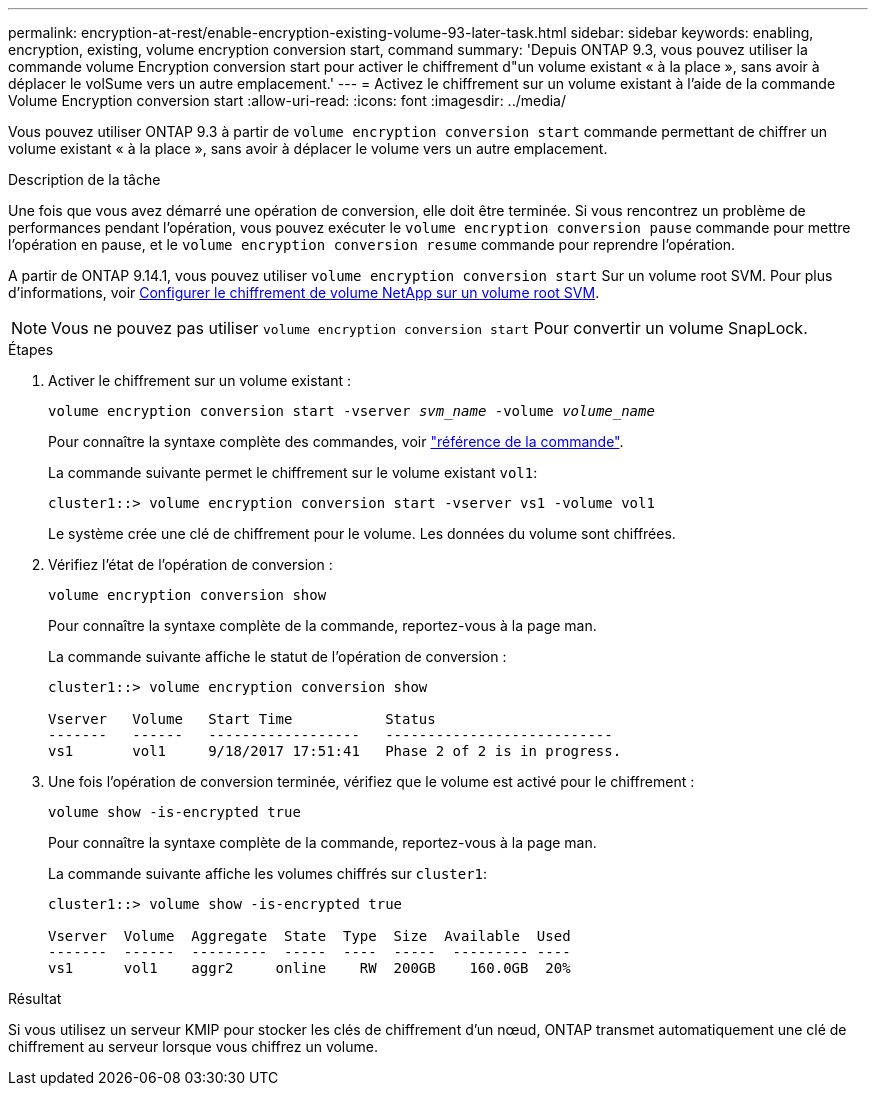---
permalink: encryption-at-rest/enable-encryption-existing-volume-93-later-task.html 
sidebar: sidebar 
keywords: enabling, encryption, existing, volume encryption conversion start, command 
summary: 'Depuis ONTAP 9.3, vous pouvez utiliser la commande volume Encryption conversion start pour activer le chiffrement d"un volume existant « à la place », sans avoir à déplacer le volSume vers un autre emplacement.' 
---
= Activez le chiffrement sur un volume existant à l'aide de la commande Volume Encryption conversion start
:allow-uri-read: 
:icons: font
:imagesdir: ../media/


[role="lead"]
Vous pouvez utiliser ONTAP 9.3 à partir de `volume encryption conversion start` commande permettant de chiffrer un volume existant « à la place », sans avoir à déplacer le volume vers un autre emplacement.

.Description de la tâche
Une fois que vous avez démarré une opération de conversion, elle doit être terminée. Si vous rencontrez un problème de performances pendant l'opération, vous pouvez exécuter le `volume encryption conversion pause` commande pour mettre l'opération en pause, et le `volume encryption conversion resume` commande pour reprendre l'opération.

A partir de ONTAP 9.14.1, vous pouvez utiliser `volume encryption conversion start` Sur un volume root SVM. Pour plus d'informations, voir xref:configure-nve-svm-root-task.html[Configurer le chiffrement de volume NetApp sur un volume root SVM].


NOTE: Vous ne pouvez pas utiliser `volume encryption conversion start` Pour convertir un volume SnapLock.

.Étapes
. Activer le chiffrement sur un volume existant :
+
`volume encryption conversion start -vserver _svm_name_ -volume _volume_name_`

+
Pour connaître la syntaxe complète des commandes, voir link:https://docs.netapp.com/us-en/ontap-cli-9131//volume-encryption-conversion-start.html["référence de la commande"^].

+
La commande suivante permet le chiffrement sur le volume existant `vol1`:

+
[listing]
----
cluster1::> volume encryption conversion start -vserver vs1 -volume vol1
----
+
Le système crée une clé de chiffrement pour le volume. Les données du volume sont chiffrées.

. Vérifiez l'état de l'opération de conversion :
+
`volume encryption conversion show`

+
Pour connaître la syntaxe complète de la commande, reportez-vous à la page man.

+
La commande suivante affiche le statut de l'opération de conversion :

+
[listing]
----
cluster1::> volume encryption conversion show

Vserver   Volume   Start Time           Status
-------   ------   ------------------   ---------------------------
vs1       vol1     9/18/2017 17:51:41   Phase 2 of 2 is in progress.
----
. Une fois l'opération de conversion terminée, vérifiez que le volume est activé pour le chiffrement :
+
`volume show -is-encrypted true`

+
Pour connaître la syntaxe complète de la commande, reportez-vous à la page man.

+
La commande suivante affiche les volumes chiffrés sur `cluster1`:

+
[listing]
----
cluster1::> volume show -is-encrypted true

Vserver  Volume  Aggregate  State  Type  Size  Available  Used
-------  ------  ---------  -----  ----  -----  --------- ----
vs1      vol1    aggr2     online    RW  200GB    160.0GB  20%
----


.Résultat
Si vous utilisez un serveur KMIP pour stocker les clés de chiffrement d'un nœud, ONTAP transmet automatiquement une clé de chiffrement au serveur lorsque vous chiffrez un volume.
